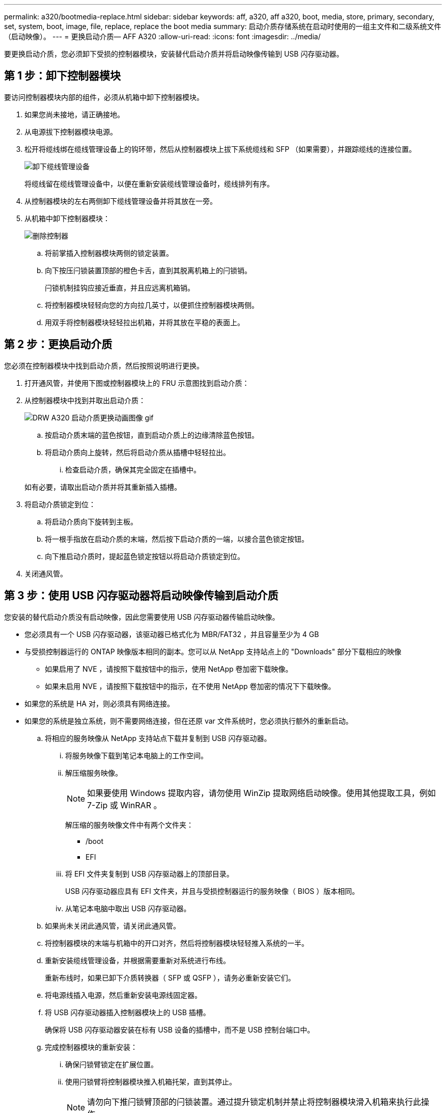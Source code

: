 ---
permalink: a320/bootmedia-replace.html 
sidebar: sidebar 
keywords: aff, a320, aff a320, boot, media, store, primary, secondary, set, system, boot, image, file, replace, replace the boot media 
summary: 启动介质存储系统在启动时使用的一组主文件和二级系统文件（启动映像）。 
---
= 更换启动介质— AFF A320
:allow-uri-read: 
:icons: font
:imagesdir: ../media/


要更换启动介质，您必须卸下受损的控制器模块，安装替代启动介质并将启动映像传输到 USB 闪存驱动器。



== 第 1 步：卸下控制器模块

[role="lead"]
要访问控制器模块内部的组件，必须从机箱中卸下控制器模块。

. 如果您尚未接地，请正确接地。
. 从电源拔下控制器模块电源。
. 松开将缆线绑在缆线管理设备上的钩环带，然后从控制器模块上拔下系统缆线和 SFP （如果需要），并跟踪缆线的连接位置。
+
image::../media/drw_a320_controller_cable_unplug_animated_gif.png[卸下缆线管理设备]

+
将缆线留在缆线管理设备中，以便在重新安装缆线管理设备时，缆线排列有序。

. 从控制器模块的左右两侧卸下缆线管理设备并将其放在一旁。
. 从机箱中卸下控制器模块：
+
image::../media/drw_a320_controller_remove_animated_gif.png[删除控制器]

+
.. 将前掌插入控制器模块两侧的锁定装置。
.. 向下按压闩锁装置顶部的橙色卡舌，直到其脱离机箱上的闩锁销。
+
闩锁机制挂钩应接近垂直，并且应远离机箱销。

.. 将控制器模块轻轻向您的方向拉几英寸，以便抓住控制器模块两侧。
.. 用双手将控制器模块轻轻拉出机箱，并将其放在平稳的表面上。






== 第 2 步：更换启动介质

您必须在控制器模块中找到启动介质，然后按照说明进行更换。

. 打开通风管，并使用下图或控制器模块上的 FRU 示意图找到启动介质：
. 从控制器模块中找到并取出启动介质：
+
image::../media/drw_a320_boot_media_replace_animated_gif.png[DRW A320 启动介质更换动画图像 gif]

+
.. 按启动介质末端的蓝色按钮，直到启动介质上的边缘清除蓝色按钮。
.. 将启动介质向上旋转，然后将启动介质从插槽中轻轻拉出。
+
... 检查启动介质，确保其完全固定在插槽中。




+
如有必要，请取出启动介质并将其重新插入插槽。

. 将启动介质锁定到位：
+
.. 将启动介质向下旋转到主板。
.. 将一根手指放在启动介质的末端，然后按下启动介质的一端，以接合蓝色锁定按钮。
.. 向下推启动介质时，提起蓝色锁定按钮以将启动介质锁定到位。


. 关闭通风管。




== 第 3 步：使用 USB 闪存驱动器将启动映像传输到启动介质

您安装的替代启动介质没有启动映像，因此您需要使用 USB 闪存驱动器传输启动映像。

* 您必须具有一个 USB 闪存驱动器，该驱动器已格式化为 MBR/FAT32 ，并且容量至少为 4 GB
* 与受损控制器运行的 ONTAP 映像版本相同的副本。您可以从 NetApp 支持站点上的 "Downloads" 部分下载相应的映像
+
** 如果启用了 NVE ，请按照下载按钮中的指示，使用 NetApp 卷加密下载映像。
** 如果未启用 NVE ，请按照下载按钮中的指示，在不使用 NetApp 卷加密的情况下下载映像。


* 如果您的系统是 HA 对，则必须具有网络连接。
* 如果您的系统是独立系统，则不需要网络连接，但在还原 var 文件系统时，您必须执行额外的重新启动。
+
.. 将相应的服务映像从 NetApp 支持站点下载并复制到 USB 闪存驱动器。
+
... 将服务映像下载到笔记本电脑上的工作空间。
... 解压缩服务映像。
+

NOTE: 如果要使用 Windows 提取内容，请勿使用 WinZip 提取网络启动映像。使用其他提取工具，例如 7-Zip 或 WinRAR 。

+
解压缩的服务映像文件中有两个文件夹：

+
**** /boot
**** EFI


... 将 EFI 文件夹复制到 USB 闪存驱动器上的顶部目录。
+
USB 闪存驱动器应具有 EFI 文件夹，并且与受损控制器运行的服务映像（ BIOS ）版本相同。

... 从笔记本电脑中取出 USB 闪存驱动器。


.. 如果尚未关闭此通风管，请关闭此通风管。
.. 将控制器模块的末端与机箱中的开口对齐，然后将控制器模块轻轻推入系统的一半。
.. 重新安装缆线管理设备，并根据需要重新对系统进行布线。
+
重新布线时，如果已卸下介质转换器（ SFP 或 QSFP ），请务必重新安装它们。

.. 将电源线插入电源，然后重新安装电源线固定器。
.. 将 USB 闪存驱动器插入控制器模块上的 USB 插槽。
+
确保将 USB 闪存驱动器安装在标有 USB 设备的插槽中，而不是 USB 控制台端口中。

.. 完成控制器模块的重新安装：
+
... 确保闩锁臂锁定在扩展位置。
... 使用闩锁臂将控制器模块推入机箱托架，直到其停止。
+

NOTE: 请勿向下推闩锁臂顶部的闩锁装置。通过提升锁定机制并禁止将控制器模块滑入机箱来执行此操作。

... 按住锁定机制顶部的橙色卡舌。
... 将控制器模块轻轻推入机箱托架，直至其与机箱边缘平齐。
+

NOTE: 锁定机制臂滑入机箱。

+
控制器模块一旦完全固定在机箱中，就会开始启动。

... 释放闩锁，将控制器模块锁定到位。
... 如果尚未重新安装缆线管理设备，请重新安装该设备。


.. 按 Ctrl-C 在 LOADER 提示符处停止，以中断启动过程。
+
如果未显示此消息，请按 Ctrl-C ，选择选项以启动到维护模式，然后暂停节点以启动到加载程序。

.. 从 LOADER 提示符处，从 USB 闪存驱动器启动恢复映像： `boot_recovery`
+
此映像将从 USB 闪存驱动器下载。

.. 出现提示时，请输入映像名称或接受屏幕上括号内显示的默认映像。
.. 安装映像后，启动还原过程：
+
... 记录屏幕上显示的受损节点的 IP 地址。
... 当系统提示您还原备份配置时，按 `y` 。
... 当系统提示您覆盖 /etc/ssh/ssh_host_dsa_key 时，按 `y` 。


.. 在高级权限级别的配对节点中，使用上一步中记录的 IP 地址启动配置同步： `ssystem node restore-backup -node local -target-address _impaired_node_ip_address_`
.. 如果还原成功，请在系统提示您使用还原的副本时按受损节点上的 `y` 。
.. 当您看到确认备份操作步骤成功时，按 `y` ，然后在系统提示您重新启动节点时按 `y` 。
.. 验证环境变量是否按预期设置。
+
... 使节点显示 LOADER 提示符。
+
在 ONTAP 提示符处，您可以对命令 system node halt -skip-lif-migration-before-shutdown true -ignore-quorum-warnings true -inhibit-takeover true 执行问题描述操作。

... 使用 `printenv` 命令检查环境变量设置。
... 如果环境变量未按预期设置，请使用 `setenv _environment-variable-name____changed-value_` 命令对其进行修改。
... 使用 `savenv` 命令保存所做的更改。
... 重新启动节点。


.. 当重新启动的受损节点显示 `waiting for giveback...` 消息时，从运行正常的节点执行交还：
+
[cols="1,2"]
|===
| 如果您的系统位于 ... | 那么 ... 


 a| 
HA 对
 a| 
受损节点显示 `waiting for giveback...` 消息后，从运行正常的节点执行交还：

... 从运行状况良好的节点： `storage failover giveback -ofnode partner_node_name`
+
受损节点将收回其存储，完成启动，然后重新启动，并再次由运行正常的节点接管。

+

NOTE: 如果交还被否决，您可以考虑覆盖此否决。

+
https://docs.netapp.com/us-en/ontap/high-availability/index.html["HA对管理"^]

... 使用 `storage failover show-giveback` 命令监控交还操作的进度。
... 交还操作完成后，使用 `storage failover show` 命令确认 HA 对运行状况良好，并且可以进行接管。
... 如果您使用 storage failover modify 命令禁用了自动交还，请将其还原。


|===
.. 在运行正常的节点上退出高级权限级别。



